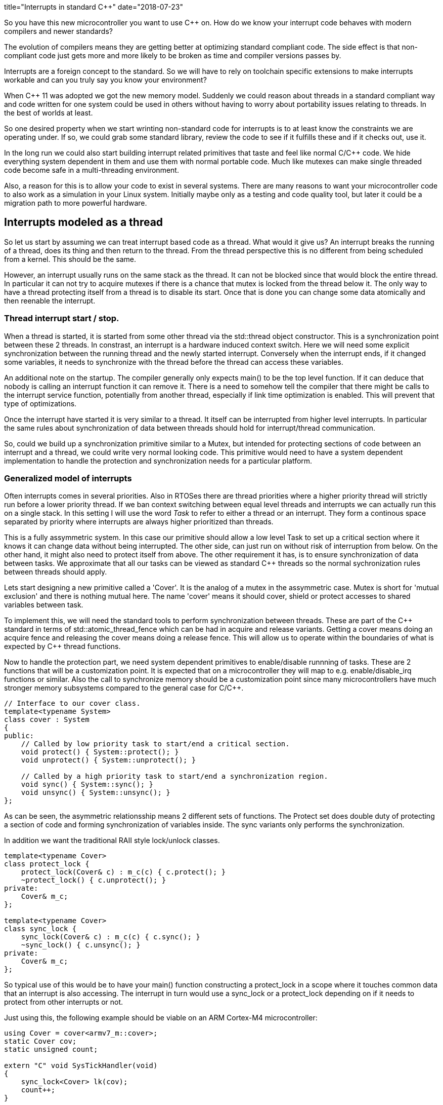 +++
title="Interrupts in standard C++"
date="2018-07-23"
+++


So you have this new microcontroller you want to use C&#43;&#43;  on. How do we know your
interrupt code behaves with modern compilers and newer standards?

The evolution of compilers means they are getting better at optimizing standard
compliant code. The side effect is that non-compliant code just gets more and more likely
to be broken as time and compiler versions passes by.

Interrupts are a foreign concept to the standard. So we will have to rely on toolchain specific extensions to make interrupts workable and can you truly say you know your
environment?

When C&#43;&#43; 11 was adopted we got the new memory model. Suddenly we could reason about threads in a
standard compliant way and code written for one system could be used in others without having
to worry about portability issues relating to threads. In the best of worlds at least.

So one desired property when we start wrinting non-standard code for interrupts is to at least know the constraints we are operating under. If so, we could grab some standard library,
review the code to see if it fulfills these and if it checks out, use it.

In the long run we could also start building interrupt related primitives that taste and feel like normal C/C&#43;&#43;  code. We hide everything system dependent in them and use them with normal
portable code. Much like mutexes can make single threaded code become safe in a multi-threading environment.

Also, a reason for this is to allow your code to exist in several systems. There are many
reasons to want your microcontroller code to also work as a simulation in your Linux system.
Initially maybe only as a testing and code quality tool, but later it could be a migration
path to more powerful hardware.

== Interrupts modeled as a thread

So let us start by assuming we can treat interrupt based code as a thread. What would it give us?
An interrupt breaks the running of a thread, does its thing and then return to the thread. From the thread perspective this is no different from being scheduled from a kernel. This should be the same.

However, an interrupt usually runs on the same stack as the thread. It can not be blocked since
that would block the entire thread. In particular it can not try to acquire mutexes if there
is a chance that mutex is locked from the thread below it.
The only way to have a thread protecting itself from a thread is to disable its start. Once
that is done you can change some data atomically and then reenable the interrupt.

=== Thread interrupt start / stop.

When a thread is started, it is started from some other thread via the std::thread object constructor. This is a synchronization point between these 2 threads. In constrast, an
interrupt is a hardware induced context switch. Here we will need some explicit synchronization
between the running thread and the newly started interrupt. Conversely when the interrupt
ends, if it changed some variables, it needs to synchronize with the thread before the
thread can access these variables.

An additional note on the startup. The compiler generally only expects main() to be the top level function. If it can deduce that nobody is calling an interrupt function it can remove it. There is a need to somehow tell the compiler that there might be calls to the interrupt service function, potentially from another thread, especially if link time optimization is enabled. This will prevent that type of optimizations.

Once the interrupt have started it is very similar to a thread. It itself can be interrupted from higher level interrupts. In particular the same rules about synchronization of data between threads should hold for interrupt/thread communication.

So, could we build up a synchronization primitive similar to a Mutex, but intended for
protecting sections of code between an interrupt and a thread, we could write very normal looking code. This primitive would need to have a system dependent implementation to handle
the protection and synchronization needs for a particular platform.

=== Generalized model of interrupts

Often interrupts comes in several priorities. Also in RTOSes there are thread priorities where
a higher priority thread will strictly run before a lower priority thread. If we ban context
switching between equal level threads and interrupts we can actually run this on a single stack.
In this setting I will use the word _Task_ to refer to either a thread or an interrupt. They
form a continous space separated by priority where interrupts are always higher prioritized than threads.

This is a fully assymmetric system. In this case our primitive should allow a low level Task to set up a critical section where it knows it can change data without being interrupted. The other side, can just run on without risk of interruption from below. On the other hand, it might also need to protect itself from above.
The other requirement it has, is to ensure synchronization of data between tasks. We approximate that all our tasks can be viewed as standard C&#43;&#43;  threads so the normal sychronization rules between threads should apply.

Lets start designing a new primitive called a 'Cover'. It is the analog of a mutex in the assymmetric case. Mutex is short for 'mutual exclusion' and there is nothing mutual here. The name 'cover' means it should cover, shield or protect accesses to shared variables between task.

To implement this, we will need the standard tools to perform synchronization between threads.
These are part of the C&#43;&#43; standard in terms of std::atomic_thread_fence which can be had in
acquire and release variants. Getting a cover means doing an acquire fence and releasing the cover means doing a release fence.
This will allow us to operate within the boundaries of what is expected by C&#43;&#43;  thread functions.

Now to handle the protection part, we need system dependent primitives to enable/disable runnning of tasks. These are 2 functions that will be a customization point. It is expected that on a microcontroller they will map to e.g. enable/disable_irq functions or similar.
Also the call to synchronize memory should be a customization point since many microcontrollers have much stronger memory subsystems compared to the general case for C/C&#43;&#43;.

....
// Interface to our cover class.
template<typename System>
class cover : System
{
public:
    // Called by low priority task to start/end a critical section.
    void protect() { System::protect(); }
    void unprotect() { System::unprotect(); }

    // Called by a high priority task to start/end a synchronization region.
    void sync() { System::sync(); }
    void unsync() { System::unsync(); }
};
....

As can be seen, the asymmetric relationsship means 2 different sets of functions.
The Protect set does double duty of protecting a section of code and forming synchronization of variables inside. The sync variants only performs the synchronization.

In addition we want the traditional RAII style lock/unlock classes.

....
template<typename Cover>
class protect_lock {
    protect_lock(Cover& c) : m_c(c) { c.protect(); }
    ~protect_lock() { c.unprotect(); }
private:
    Cover& m_c;
};

template<typename Cover>
class sync_lock {
    sync_lock(Cover& c) : m_c(c) { c.sync(); }
    ~sync_lock() { c.unsync(); }
private:
    Cover& m_c;
};
....

So typical use of this would be to have your main() function constructing a protect_lock in a scope where it touches common data that an interrupt is also accessing. The interrupt in turn would use a sync_lock or a protect_lock depending on if it needs to protect from other interrupts or not.

Just using this, the following example should be viable on an ARM Cortex-M4 microcontroller:

....
using Cover = cover<armv7_m::cover>;
static Cover cov;
static unsigned count;

extern "C" void SysTickHandler(void)
{
    sync_lock<Cover> lk(cov);
    count++;
}

int main()
{
    setupSysTick();
    while(1) {
        bool odd;
        {
            protect_lock<Cover> lk;
            odd = (count & 1) != 0;
        }
        setLed(odd);
    }
}
....

Here we set up a SysTick interrupt function that should be called at regular intervals to update the count variable. The main loop busy polls this variable and does something with the value.
All the enable/disable interrupt and synchronization is now relegated to the cover class.
With the slightest of optimization turned on everything related to the cover is inlined
and we get the same code as by writing out all protection directly in the functions.

Now suppose we wanted to simulate this in a Linux environment. We set up some extra threads
with real time priority to act as interrupts. The only thing needed to change here is the cover class. The actual logic of the code stays unchanged.

=== Case study, requirements on the ArmV7-M platform.

So assume we have our cortex-m4 microcontroller. This implements the ARMv7-M architecture which specifices all the fine print regarding hardware memory models, assembler instructions sets etc. What is needed to make this work?
First off, I assume a gcc compiler. It is the collaboration between the compiler and the actual hardware that is 'the other side' of the programming language specification.
So for the protection part, we will keep it simple and globally do enable/disable interrupt.
You can get fancy and use e.g. device specific interrupt blocking och blocking below a threshold, but it is overkill. Do note that several types of covers using different strategies can coexist in a program.
So the following could work:

....
// ARMV7-M implementation of cover
namespace armv7-m {
class cover
{
public:
    void protect() { __disable_irq(); sync(); }
    void unprotect() { unsync(); __enable_irq(); }

    void sync() { std::atomic_thread_fence(std::memory_order::acquire); }
    void unsync() { std::atomic_thread_fence(std::memory_order::release); }
};
}
....

The standard fences will be compiled into an assembly instruction 'dmb ish' which
tells the hardware to sync up its memory before continuing. Both the acquire and release
are treated the same way. The compiler will also know that this is an externally visible effect so it won't reorder memory accesses past this point.
The enable_irq and disable_irq are supplied by ARM specific headers and inserts assembler
instructions 'cpsie' and 'cpsid'.

So compiling this will generate code with proper disabling of interrupts and synchronization
via 'dmb ish'. But looking at the disassembly, it does seem a bit exessive. There are a number of unneeded 'dmb ish' instructions.

If one further studies the ARMv7-M manual one realizes that the cpsie, cpsid assembly instructions will perform all the needed hardware memory synchronization. Further, an interrupt will make the memory subsystem consistent.
However, we are not sure that the enable/disable interrupts are valid compiler barriers.
All the compiler know if that our variables are regular memory accesses that should not be affected by whatever assembly we insert. So to be on the safe side we should use a compiler barrier. For gcc it could look like:
....
__asm__ volatile("": : :"memory");
....
It is an inline assembly call without any instructions. But since it is volatile, gcc will not move load and stores of memory across it and inside our protected section. Do note that this is invisible at runtime, it only affects how the code is layed out at compile time.

A sidenote: there exist an std::atomic_signal_fence in addtion to std::atomic_thread_fence. It has a similar function but requires the synchronization to be done between a thread and a signal_handler on the same stack. If we can guarantee that, it can be useful. Using this when we simulate interrupts with another thread would be illegal. Also, equating a C/C&#43;&#43;  signal handler (a unix concept)  with a microcontroller interrupt service routine is probably true, but I have not seen a definite statement that it is. It is a grey area.

So, this cover implementation should suffice and generate less code:

....
// ARMV7-M implementation of cover, improved.
namespace armv7-m {
class cover
{
public:
    void protect() { __disable_irq(); sync(); }
    void unprotect() { unsync(); __enable_irq(); }

    void sync() { __asm__ volatile("": : :"memory"); }
    void unsync() { __asm__ volatile("": : :"memory"); }
};
}
....


=== Linux simulation case

In the case of a Linux simulation we do not have interrupts, rather we use threads to simulate them. Even if we have real time threads, we can actually lock them in this case. Hence the easy
way here is to implement the cover in terms of a mutex.

....
// Linux implementation of cover.
namespace linux {
class cover
{
public:
    void protect() { m_.lock(); }
    void unprotect() { m_.unlock(); }

    void sync() { m_.lock(); }
    void unsync() { m_.unlock(); }
private:
    std::mutex m_;
};
}
....

Here we rely on interrupts being simulated by a thread and can be blocked so a mutex is ok. At the same time we fall back to the mutex to provide all the guarantees needed to avoid data-races.

== Atomic variables

In addition to mutexes we have atomic variables. Looking at the standard atomics have the following properties:

 - Read an writes are atomic, that is observed from other threads, an operation is either fully seen or not at all. No sheared writes are seen.
 - An atomic is externally visible. A thread must assume some other tread can observe its value.
 - Depending on memory order, an operation on an atomic participate in inter thread synchronization.

So in our example, we could replace to 'count' variable with an atomic<unsigned> and then we could drop all the use of the Cover object.

....
static std::atomic<unsigned> count;

extern "C" void SysTickHandler(void)
{
    // Note, can get away with several operations, since we know we block main fkn.
    auto t = count.load();
    count.store(++t);
}

int main()
{
    setSysTick();
    assert(atomic_is_lock_free(&count));
    while(1) {
        bool odd = (count.load() & 1) != 0;
        setLed(countodd);
    }
}
....

Less code which is good. Do note the assert in the main function. We need lock-free atomics
for this to work. The C&#43;&#43; standard says the compiler can insert locks to implement atomics.
For most systems where primitive read and writes are 'all or nothing' compilers will generate lock free accesses. But to be portable we need to check this.

How do we make sure we can always use atomic variables even when they are not lockless?
We need our own. Let it use the builtins if they work, but do a custom implementation if not.
We have previously used disable/enable interrupt to protect a memory area. Lets use that one.

What do we need:

- For atomicity : all or nothing. If the particular system can not guarantee it, use disable/enable interrupt to allow the all or nothing guarantee.
- For external visibility : We need some way to inform te compiler that a read/writes can be observed. One way to to achieve this are 'volatile' accesses or some other compiler dependent mean.
- We need to look at the synchronization operation. We might need to use the fences to implement synchronization between threads and allow these to induce ordering between non atomic accesses on other variables.

=== Example: Cortex-M3, or ArmV7-M architecture.

The Cortex-M3 is based on the ArmV7-M architecture. When gcc is used to compile code it claims
to always be lock free for primitive atomic types. So in this case, the builtin operations works. Do note tht this includes stuff like &#43;&#43; , &=, etc. These are read/modify/write operations. How does the compiler do this?
It uses the special instructions LDREX, STREX. These are synchronization primitives where the LDREX loads a value and starts an exclusive transaction. STREX stores a value _if_ nobody else have touched the target area since start. It returns a boolean telling if it succeeeded or not. Doing a small loop that test this and repeats on failue, you can get atomic multi-step operations.
If we use the compiler generated atomics we get all the other properties also (synchronization etc) for free.

=== Example: Cortex-M0, or ArmV6-M architecture.

This architecture lacks the LDREX / STREX operations so atomics can not guarantee atomic operations on read/modify/write operations.
However the simple load/store of a value are atomic (if they are aligned). So here we probably need to implement our own atomic. The simple load and store works so simply do that. But read/modify/write operations would need to disable / enable interrupts to be atomically safe.
So here we will need to manually handle the externally visibility property (possibly using volatile).

For the Synchronization the Cortex-M0 is a very strongly coupled memory system so
a compiler barrier should suffice as synchronization.

== Conclusion

Reasoning from the C/C&#43;&#43; 11 standard memory models and comparing interrupts to threads we can derive some requirements that allow us to reason about interrupts within the standards.
This allow us to write fairly portable code and concentrate the system dependent parts into
synchronization primitives such as the Cover and atomic variables.
This opens the door to do Linux based simulation of microcontroller code.
We can also see that our synchronization primitives approaches the traditional enable/disable interrupts and volatiles when running on in-order microcontrollers such as the Cortex-M0.
However modern compilers do need compiler barriers and for more evolved microcontrollers there can be a need for memory synchronization (e.g. the "dmb ish" instruction.)
Do note that this assumes a C/C&#43;&#43;  standard of year 11 or later. The earlier standarda doesn't touch on the subjects. They might work but don't need to. Check your compiler manual.
